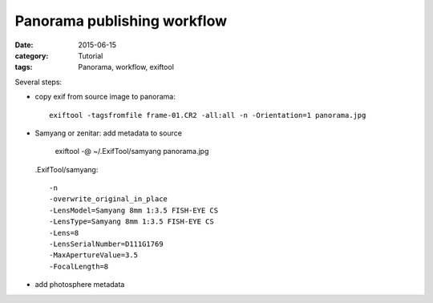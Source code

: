 Panorama publishing workflow
============================

:date: 2015-06-15
:category: Tutorial
:tags: Panorama, workflow, exiftool

Several steps:

* copy exif from source image to panorama::
    
    exiftool -tagsfromfile frame-01.CR2 -all:all -n -Orientation=1 panorama.jpg
    
* Samyang or zenitar: add metadata to source

    exiftool -@ ~/.ExifTool/samyang panorama.jpg
  
  .ExifTool/samyang::
  
    -n
    -overwrite_original_in_place
    -LensModel=Samyang 8mm 1:3.5 FISH-EYE CS
    -LensType=Samyang 8mm 1:3.5 FISH-EYE CS
    -Lens=8
    -LensSerialNumber=D111G1769
    -MaxApertureValue=3.5
    -FocalLength=8

    
* add photosphere metadata

